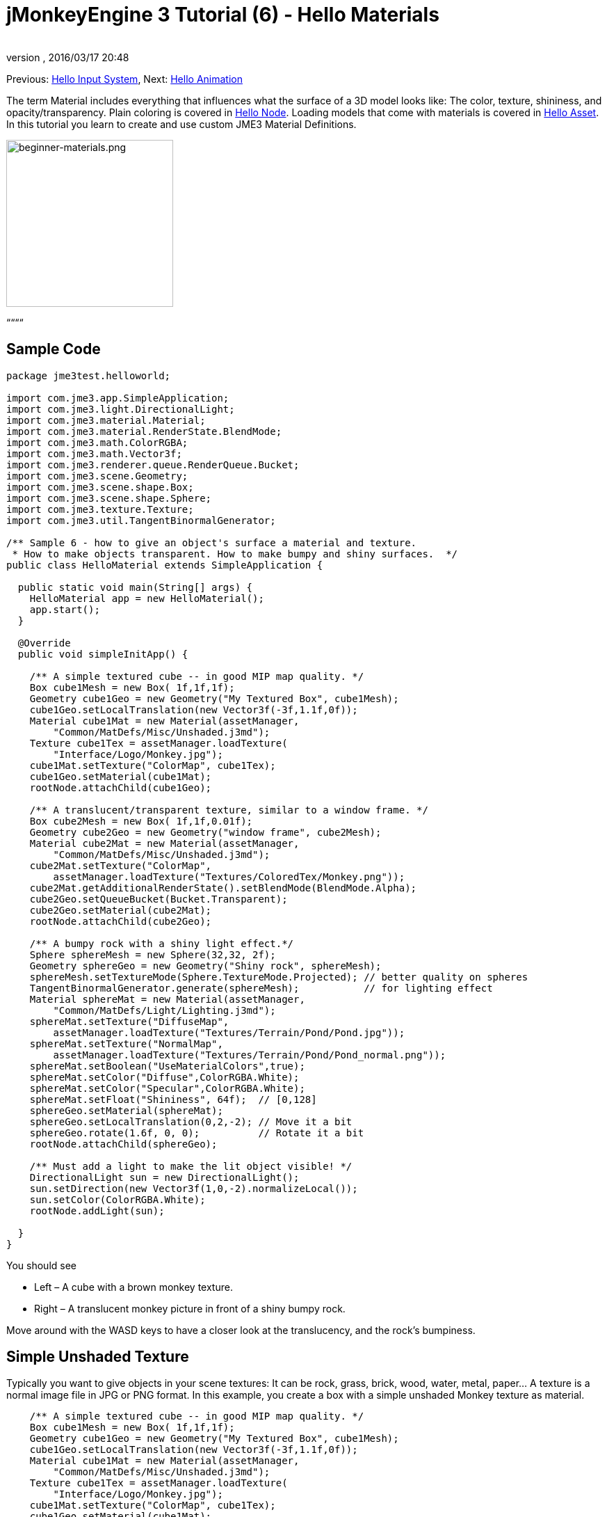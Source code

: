 = jMonkeyEngine 3 Tutorial (6) - Hello Materials
:author: 
:revnumber: 
:revdate: 2016/03/17 20:48
:keywords: documentation, beginner, intro, model, material, color, texture, transparency
:relfileprefix: ../../
:imagesdir: ../..
ifdef::env-github,env-browser[:outfilesuffix: .adoc]


Previous: <<jme3/beginner/hello_input_system#,Hello Input System>>,
Next: <<jme3/beginner/hello_animation#,Hello Animation>>


The term Material includes everything that influences what the surface of a 3D model looks like: The color, texture, shininess, and opacity/transparency. Plain coloring is covered in <<jme3/beginner/hello_node#,Hello Node>>. Loading models that come with materials is covered in <<jme3/beginner/hello_asset#,Hello Asset>>. In this tutorial you learn to create and use custom JME3 Material Definitions.

image::jme3/beginner/beginner-materials.png[beginner-materials.png,with="320",height="240",align="center"]



““““



== Sample Code

[source,java]

----
package jme3test.helloworld;

import com.jme3.app.SimpleApplication;
import com.jme3.light.DirectionalLight;
import com.jme3.material.Material;
import com.jme3.material.RenderState.BlendMode;
import com.jme3.math.ColorRGBA;
import com.jme3.math.Vector3f;
import com.jme3.renderer.queue.RenderQueue.Bucket;
import com.jme3.scene.Geometry;
import com.jme3.scene.shape.Box;
import com.jme3.scene.shape.Sphere;
import com.jme3.texture.Texture;
import com.jme3.util.TangentBinormalGenerator;

/** Sample 6 - how to give an object's surface a material and texture.
 * How to make objects transparent. How to make bumpy and shiny surfaces.  */
public class HelloMaterial extends SimpleApplication {

  public static void main(String[] args) {
    HelloMaterial app = new HelloMaterial();
    app.start();
  }

  @Override
  public void simpleInitApp() {

    /** A simple textured cube -- in good MIP map quality. */
    Box cube1Mesh = new Box( 1f,1f,1f);
    Geometry cube1Geo = new Geometry("My Textured Box", cube1Mesh);
    cube1Geo.setLocalTranslation(new Vector3f(-3f,1.1f,0f));
    Material cube1Mat = new Material(assetManager, 
        "Common/MatDefs/Misc/Unshaded.j3md");
    Texture cube1Tex = assetManager.loadTexture(
        "Interface/Logo/Monkey.jpg");
    cube1Mat.setTexture("ColorMap", cube1Tex);
    cube1Geo.setMaterial(cube1Mat);
    rootNode.attachChild(cube1Geo);

    /** A translucent/transparent texture, similar to a window frame. */
    Box cube2Mesh = new Box( 1f,1f,0.01f);
    Geometry cube2Geo = new Geometry("window frame", cube2Mesh);
    Material cube2Mat = new Material(assetManager, 
        "Common/MatDefs/Misc/Unshaded.j3md");
    cube2Mat.setTexture("ColorMap", 
        assetManager.loadTexture("Textures/ColoredTex/Monkey.png"));
    cube2Mat.getAdditionalRenderState().setBlendMode(BlendMode.Alpha);
    cube2Geo.setQueueBucket(Bucket.Transparent);
    cube2Geo.setMaterial(cube2Mat);
    rootNode.attachChild(cube2Geo);

    /** A bumpy rock with a shiny light effect.*/
    Sphere sphereMesh = new Sphere(32,32, 2f);
    Geometry sphereGeo = new Geometry("Shiny rock", sphereMesh);
    sphereMesh.setTextureMode(Sphere.TextureMode.Projected); // better quality on spheres
    TangentBinormalGenerator.generate(sphereMesh);           // for lighting effect
    Material sphereMat = new Material(assetManager, 
        "Common/MatDefs/Light/Lighting.j3md");
    sphereMat.setTexture("DiffuseMap", 
        assetManager.loadTexture("Textures/Terrain/Pond/Pond.jpg"));
    sphereMat.setTexture("NormalMap", 
        assetManager.loadTexture("Textures/Terrain/Pond/Pond_normal.png"));
    sphereMat.setBoolean("UseMaterialColors",true);    
    sphereMat.setColor("Diffuse",ColorRGBA.White);
    sphereMat.setColor("Specular",ColorRGBA.White);
    sphereMat.setFloat("Shininess", 64f);  // [0,128]
    sphereGeo.setMaterial(sphereMat);
    sphereGeo.setLocalTranslation(0,2,-2); // Move it a bit
    sphereGeo.rotate(1.6f, 0, 0);          // Rotate it a bit
    rootNode.attachChild(sphereGeo);
    
    /** Must add a light to make the lit object visible! */
    DirectionalLight sun = new DirectionalLight();
    sun.setDirection(new Vector3f(1,0,-2).normalizeLocal());
    sun.setColor(ColorRGBA.White);
    rootNode.addLight(sun);

  }
}

----

You should see


*  Left – A cube with a brown monkey texture.
*  Right – A translucent monkey picture in front of a shiny bumpy rock.

Move around with the WASD keys to have a closer look at the translucency, and the rock's bumpiness.



== Simple Unshaded Texture

Typically you want to give objects in your scene textures: It can be rock, grass, brick, wood, water, metal, paper… A texture is a normal image file in JPG or PNG format. In this example, you create a box with a simple unshaded Monkey texture as material.


[source,java]

----

    /** A simple textured cube -- in good MIP map quality. */
    Box cube1Mesh = new Box( 1f,1f,1f);
    Geometry cube1Geo = new Geometry("My Textured Box", cube1Mesh);
    cube1Geo.setLocalTranslation(new Vector3f(-3f,1.1f,0f));
    Material cube1Mat = new Material(assetManager, 
        "Common/MatDefs/Misc/Unshaded.j3md");
    Texture cube1Tex = assetManager.loadTexture(
        "Interface/Logo/Monkey.jpg");
    cube1Mat.setTexture("ColorMap", cube1Tex);
    cube1Geo.setMaterial(cube1Mat);
    rootNode.attachChild(cube1Geo);

----

Here is what we did: to create a textured box:


.  Create a Geometry `cube1Geo` from a Box mesh `cube1Mesh`. 
.  Create a Material `cube1Mat` based on jME3's default `Unshaded.j3md` material definition.
.  Create a texture `cube1Tex` from the `Monkey.jpg` file in the `assets/Interface/Logo/` directory of the project. 
.  Load the texture `cube1Tex` into the `ColorMap` layer of the material `cube1Mat`. 
.  Apply the material to the cube, and attach the cube to the rootnode.


== Transparent Unshaded Texture

`Monkey.png` is the same texture as `Monkey.jpg`, but with an added alpha channel. The alpha channel allows you to specify which areas of the texture you want to be opaque or transparent: Black areas of the alpha channel remain opaque, gray areas become translucent, and white areas become transparent. 


For a partially translucent/transparent texture, you need:


*  A Texture with alpha channel
*  A Texture with blend mode of `BlendMode.Alpha`
*  A Geometry in the `Bucket.Transparent` render bucket.  +
This bucket ensures that the transparent object is drawn on top of objects behind it, and they show up correctly under the transparent parts. 

[source,java]

----

    /** A translucent/transparent texture, similar to a window frame. */
    Box cube2Mesh = new Box( 1f,1f,0.01f);
    Geometry cube2Geo = new Geometry("window frame", cube2Mesh);
    Material cube2Mat = new Material(assetManager, 
    "Common/MatDefs/Misc/Unshaded.j3md");
    cube2Mat.setTexture("ColorMap", 
        assetManager.loadTexture("Textures/ColoredTex/Monkey.png"));
    cube2Mat.getAdditionalRenderState().setBlendMode(BlendMode.Alpha);  // !
    cube2Geo.setQueueBucket(Bucket.Transparent);                        // !
    cube2Geo.setMaterial(cube2Mat);
    rootNode.attachChild(cube2Geo);

----

For non-transparent objects, the drawing order is not so important, because the z-buffer already keeps track of whether a pixel is behind something else or not, and the color of an opaque pixel doesn't depend on the pixels under it, this is why opaque Geometries can be drawn in any order.


What you did for the transparent texture is the same as before, with only one added step for the transparency.


.  Create a Geometry `cube2Geo` from a Box mesh `cube2Mesh`. This Box Geometry is flat upright box (because z=0.01f).
.  Create a Material `cube2Mat` based on jME3's default `Unshaded.j3md` material definition.
.  Create a texture `cube2Tex` from the `Monkey.png` file in the `assets/Textures/ColoredTex/` directory of the project. This PNG file must have an alpha layer.
.  *Activate transparency in the material by setting the blend mode to Alpha.*
.  *Set the QueueBucket of the Geometry to `Bucket.Transparent`.*
.  Load the texture `cube2Tex` into the `ColorMap` layer of the material `cube2Mat`.
.  Apply the material to the cube, and attach the cube to the rootnode.

*Tip:* Learn more about creating PNG images with an alpha layer in the help system of your graphic editor.



== Shininess and Bumpiness

But textures are not all. Have a close look at the shiny sphere – you cannot get such a nice bumpy material with just a plain texture. You see that JME3 also supports so-called Phong-illuminated materials:


In a lit material, the standard texture layer is refered to as _DiffuseMap_, any material can use this layer. A lit material can additionally have lighting effects such as _Shininess_ used together with the _SpecularMap_ layer and _Specular_ color. And you can even get a realistically bumpy or cracked surface with help of the _NormalMap_ layer.


Let's have a look at the part of the code example where you create the shiny bumpy rock.


.  Create a Geometry from a Sphere shape. Note that this shape is a normal smooth sphere mesh. 
[source,java]

----

    Sphere sphereMesh = new Sphere(32,32, 2f);
    Geometry sphereGeo = new Geometry("Shiny rock", sphereMesh);
----

..  (Only for Spheres) Change the sphere's TextureMode to make the square texture project better onto the sphere.
[source,java]

----

    sphereMesh.setTextureMode(Sphere.TextureMode.Projected);
----

..  You must generate TangentBinormals for the mesh so you can use the NormalMap layer of the texture.
[source,java]

----

    TangentBinormalGenerator.generate(sphereMesh);
----


.  Create a material based on the `Lighting.j3md` default material.
[source,java]

----

    Material sphereMat = new Material(assetManager, 
        "Common/MatDefs/Light/Lighting.j3md");
----

..  Set a standard rocky texture in the `DiffuseMap` layer. +

image::http://jmonkeyengine.googlecode.com/svn/trunk/engine/test-data/Textures/Terrain/Pond/Pond.jpg[Pond.jpg,with="64",height="64",align="right"]

[source,java]

----

    sphereMat.setTexture("DiffuseMap", 
        assetManager.loadTexture("Textures/Terrain/Pond/Pond.jpg"));

----

..  Set the `NormalMap` layer that contains the bumpiness. The NormalMap was generated for this particular DiffuseMap with a special tool (e.g. Blender). 
image::http://jmonkeyengine.googlecode.com/svn/trunk/engine/test-data/Textures/Terrain/Pond/Pond_normal.png[Pond_normal.png,with="64",height="64",align="right"]
 
[source,java]

----

    sphereMat.setTexture("NormalMap", 
        assetManager.loadTexture("Textures/Terrain/Pond/Pond_normal.png"));
----

..  Set the Material's Shininess to a value between 1 and 128. For a rock, a low fuzzy shininess is appropriate. Use material colors to define the shiny Specular color. 
[source,java]

----

    sphereMat.setBoolean("UseMaterialColors",true);    
    sphereMat.setColor("Diffuse",ColorRGBA.White);  // minimum material color
    sphereMat.setColor("Specular",ColorRGBA.White); // for shininess
    sphereMat.setFloat("Shininess", 64f); // [1,128] for shininess
----


.  Assign your newly created material to the Geometry.
[source,java]

----

    sphereGeo.setMaterial(sphereMat);
----

.  Let's move and rotate the geometry a bit to position it better. 
[source,java]

----

    sphereGeo.setLocalTranslation(0,2,-2); // Move it a bit
    sphereGeo.rotate(1.6f, 0, 0);          // Rotate it a bit
    rootNode.attachChild(sphereGeo);
----


Remember that any Lighting.j3md-based material requires a light source, as shown in the full code sample above.


*Tip:* To deactivate Shininess, do not set `Shininess` to 0, but instead set the `Specular` color to `ColorRGBA.Black`.



== Default Material Definitions

As you have seen, you can find the following default materials in `jme/core-data/Common/…`.

[cols="3", options="header"]
|===

a| Default Definition 
a| Usage 
<a| Parameters  

a| `Common/MatDefs/Misc/Unshaded.j3md` 
a| Colored: Use with mat.setColor() and ColorRGBA. +
Textured: Use with mat.setTexture() and Texture. 
a| Color : Color +
ColorMap : Texture2D 

<a| `Common/MatDefs/Light/Lighting.j3md`      
a| Use with shiny Textures, Bump- and NormalMaps textures. +
Requires a light source. 
a| Ambient, Diffuse, Specular : Color +
DiffuseMap, NormalMap, SpecularMap : Texture2D +
Shininess : Float 

|===

For a game, you create custom Materials based on these existing MaterialDefintions – as you have just seen in the example with the shiny rock's material.



== Exercises


=== Exercise 1: Custom .j3m Material

Look at the shiny rocky sphere above again. It takes several lines to create and set the Material.


*  Note how it loads the `Lighting.j3md` Material definition.
*  Note how it sets the `DiffuseMap` and `NormalMap` to a texture path.
*  Note how it activates `UseMaterialColors` and sets `Specular` and `Diffuse` to 4 float values (RGBA color).
*  Note how it sets `Shininess` to 64.

If you want to use one custom material for several models, you can store it in a .j3m file, and save a few lines of code every time. 


You create a j3m file as follows:


.  Create a plain text file `assets/Materials/MyCustomMaterial.j3m` in your project directory, with the following content:
[source]

----
Material My shiny custom material : Common/MatDefs/Light/Lighting.j3md {
     MaterialParameters {
        DiffuseMap : Textures/Terrain/Pond/Pond.jpg
        NormalMap : Textures/Terrain/Pond/Pond_normal.png
        UseMaterialColors : true
        Specular : 1.0 1.0 1.0 1.0
        Diffuse : 1.0 1.0 1.0 1.0
        Shininess : 64.0
     }
}

----

**  Note that `Material` is a fixed keyword.
**  Note that `My shiny custom material` is a String that you can choose to describe the material.
**  Note how the code sets all the same properties as before! 

.  In the code sample, comment out the eight lines that have `sphereMat` in them.
.  Below this line, add the following line: 
[source,java]

----
sphereGeo.setMaterial((Material) assetManager.loadMaterial( 
    "Materials/MyCustomMaterial.j3m"));

----

.  Run the app. The result is the same.

Using this new custom material `MyCustomMaterial.j3m` only takes one line. You have replaced the eight lines of an on-the-fly material definition with one line that loads a custom material from a file. Using .j3m files is very handy if you use the same material often. 



=== Exercise 2: Bumpiness and Shininess

Go back to the bumpy rock sample above:


.  Comment out the DiffuseMap line, and run the app. (Uncomment it again.)
**  Which property of the rock is lost?

.  Comment out the NormalMap line, and run the app. (Uncomment it again.)
**  Which property of the rock is lost?

.  Change the value of Shininess to values like 0, 63, 127.
**  What aspect of the Shininess changes?



== Conclusion

You have learned how to create a Material, specify its properties, and use it on a Geometry. You know how to load an image file (.png, .jpg) as texture into a material. You know to save texture files in a subfolder of your project's `assets/Textures/` directory.


You have also learned that a material can be stored in a .j3m file. The file references a built-in MaterialDefinition and specifies values for properties of that MaterialDefinition. You know to save your custom .j3m files in your project's `assets/Materials/` directory.


Now that you know how to load models and how to assign good-looking materials to them, let's have a look at how to animate models in the next chapter, <<jme3/beginner/hello_animation#,Hello Animation>>.

'''

See also


*  <<jme3/intermediate/how_to_use_materials#,How to Use Materials>>
*  <<sdk/material_editing#,Material Editing>>
*  link:http://www.jmonkeyengine.com/forum/index.php?topic=14179.0[Materials] forum thread
*  link:http://jmonkeyengine.googlecode.com/files/jME3_materials.pdf[jME3 Materials documentation] (PDF)
*  link:http://www.youtube.com/watch?v=Feu3-mrpolc[Video Tutorial: Editing and Assigning Materials to Models in jMonkeyEngine SDK (from 2010, is there a newer one?]
*  link:http://www.blender.org/education-help/tutorials/materials/[Creating textures in Blender]
*  link:http://www.shaders.org/ifw2_textures/whatsin10.htm[Various Material screenshots] (Not done with JME3, this is just to show the fantastic range of Material parameters in the hands of an expert, until we have a JME3 demo for it.)
